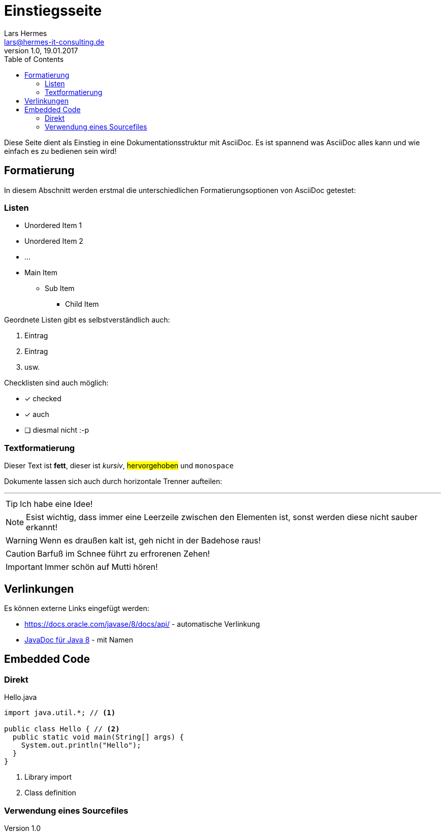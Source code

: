 :last-update-label!:
:icons: font
:toc:
ifdef::env-github[]
:tip-caption: :bulb:
:note-caption: :information_source:
:important-caption: :heavy_exclamation_mark:
:caution-caption: :fire:
:warning-caption: :warning:
endif::[]

= Einstiegsseite
Lars Hermes <lars@hermes-it-consulting.de>
v1.0, 19.01.2017

Diese Seite dient als Einstieg in eine Dokumentationsstruktur mit AsciiDoc. Es
ist spannend was AsciiDoc alles kann und wie einfach es zu bedienen sein wird!

toc::[]

== Formatierung

In diesem Abschnitt werden erstmal die unterschiedlichen Formatierungsoptionen
von AsciiDoc getestet:

=== Listen

* Unordered Item 1
* Unordered Item 2
* ...

* Main Item
** Sub Item
*** Child Item

Geordnete Listen gibt es selbstverständlich auch:

. Eintrag
. Eintrag
. usw.

Checklisten sind auch möglich:

* [*] checked
* [*] auch
* [ ] diesmal nicht :-p

=== Textformatierung

Dieser Text ist *fett*, dieser ist _kursiv_, #hervorgehoben# und `monospace`

Dokumente lassen sich auch durch horizontale Trenner aufteilen:

'''

TIP: Ich habe eine Idee!

NOTE: Esist wichtig, dass immer eine Leerzeile zwischen den Elementen ist, sonst
werden diese nicht sauber erkannt!

WARNING: Wenn es draußen kalt ist, geh nicht in der Badehose raus!

CAUTION: Barfuß im Schnee führt zu erfrorenen Zehen!

IMPORTANT: Immer schön auf Mutti hören!

== Verlinkungen

Es können externe Links eingefügt werden:

* https://docs.oracle.com/javase/8/docs/api/ - automatische Verlinkung
* https://docs.oracle.com/javase/8/docs/api/[JavaDoc für Java 8] - mit Namen

== Embedded Code

=== Direkt

[[app-listing]]
[source,java]
.Hello.java
----
import java.util.*; // <1>

public class Hello { // <2>
  public static void main(String[] args) {
    System.out.println("Hello");
  }
}
----
<1> Library import
<2> Class definition

=== Verwendung eines Sourcefiles
